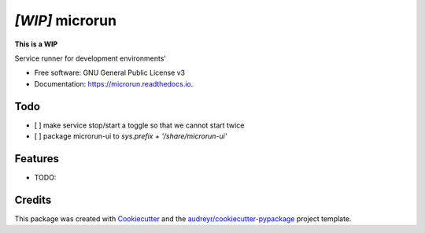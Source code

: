 ================
*[WIP]* microrun
================


.. image:: https://img.shields.io/pypi/v/servicerunner.svg
        :target: https://pypi.python.org/pypi/servicerunner

.. image:: https://img.shields.io/travis/timhughes/servicerunner.svg
        :target: https://travis-ci.org/timhughes/servicerunner

.. image:: https://readthedocs.org/projects/servicerunner/badge/?version=latest
        :target: https://servicerunner.readthedocs.io/en/latest/?badge=latest
        :alt: Documentation Status


**This is a WIP**

Service runner for development environments'


* Free software: GNU General Public License v3
* Documentation: https://microrun.readthedocs.io.

Todo
----
* [ ] make service stop/start a toggle so that we cannot start twice
* [ ] package microrun-ui to `sys.prefix + '/share/microrun-ui'`

Features
--------

* TODO:



Credits
-------

This package was created with Cookiecutter_ and the `audreyr/cookiecutter-pypackage`_ project template.

.. _Cookiecutter: https://github.com/audreyr/cookiecutter
.. _`audreyr/cookiecutter-pypackage`: https://github.com/audreyr/cookiecutter-pypackage
